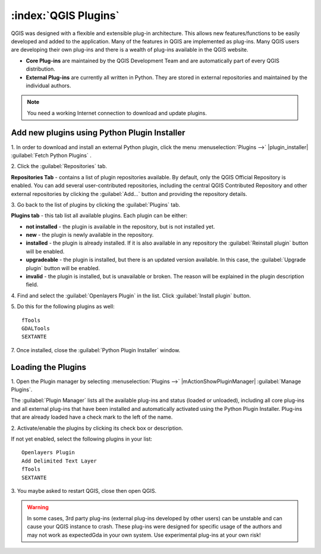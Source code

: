 .. draft (mark as complete when complete)

=======================
:index:`QGIS Plugins`
=======================

QGIS was designed with a flexible and extensible plug-in architecture. This 
allows new features/functions to be easily developed and added to the 
application. Many of the features in QGIS are implemented as plug-ins. Many 
QGIS users are developing their own plug-ins and there is a wealth of plug-ins 
available in the QGIS website.

* **Core Plug-ins** are maintained by the QGIS Development Team and are 
  automatically part of every QGIS distribution.
* **External Plug-ins** are currently all written in Python. They are stored in 
  external repositories and maintained by the individual authors. 

.. note::
   You	need a working Internet	connection to download and update plugins.

Add new plugins using Python Plugin Installer 
-----------------------------------------------

1. In order to download and install an external Python plugin, click the menu 
:menuselection:`Plugins -->` |plugin_installer| 
:guilabel:`Fetch Python Plugins`
. 

.. image:: images/plugin_installer_window.png
   :align: center
   :width: 300 pt

2. Click the :guilabel:`Repositories` 
tab.

.. image:: images/plugin_repo_tab.png
   :align: center
   :width: 300 pt

**Repositories Tab** - contains a list of plugin repositories available. By 
default, only the QGIS Official Repository is enabled. You can add several 
user-contributed repositories, including the central QGIS Contributed 
Repository and other external repositories by clicking the 
:guilabel:`Add…` button and providing the repository details. 

3. Go back to the list of plugins by clicking the 
:guilabel:`Plugins` tab.

**Plugins tab** - this tab list all available plugins.  Each plugin can be 
either: 

* **not installed** - the plugin is available in the repository, but is not 
  installed yet. 
* **new** - the plugin is newly available in the repository. 
* **installed** - the plugin is already installed. If it is also available 
  in any repository the :guilabel:`Reinstall plugin` button will be enabled.  
* **upgradeable** - the plugin is installed, but there is an updated version 
  available. In this case, the :guilabel:`Upgrade plugin` button will be enabled.
* **invalid** - the plugin is installed, but is unavailable or broken. The 
  reason will be explained in the plugin description field.  

4. Find and select the :guilabel:`Openlayers Plugin` in the list.  Click 
:guilabel:`Install plugin` button.

.. image:: images/plugin_listtab.png
   :align: center
   :width: 300 pt

5. Do this for the following plugins 
as well::

      fTools
      GDALTools
      SEXTANTE

7. Once installed, close the 
:guilabel:`Python Plugin Installer` window.

Loading the Plugins
--------------------

1. Open the Plugin manager by selecting :menuselection:`Plugins -->` 
|mActionShowPluginManager| :guilabel:`Manage Plugins`. 

The :guilabel:`Plugin Manager` lists all the available plug-ins and status 
(loaded or unloaded), including all core plug-ins and all external plug-ins 
that have been installed and automatically activated using the Python Plugin 
Installer. Plug-ins that are already loaded have a check mark to the left of 
the name.

2. Activate/enable the plugins by clicking its check box or 
description.  

.. image:: images/plugin_manager.png
   :align: center
   :width: 300 pt

If not yet enabled, select the following plugins in your list::

      Openlayers Plugin
      Add Delimited Text Layer
      fTools
      SEXTANTE

3. You maybe asked to restart QGIS, close then open 
QGIS.

.. warning::
   In some cases, 3rd party plug-ins (external plug-ins developed by other 
   users) can be unstable and can cause your QGIS instance to crash. These 
   plug-ins were designed for specific usage of the authors and may not work 
   as expectedGda in your own system. Use experimental plug-ins at your own risk!

.. raw:: latex
   
   \pagebreak[4]

